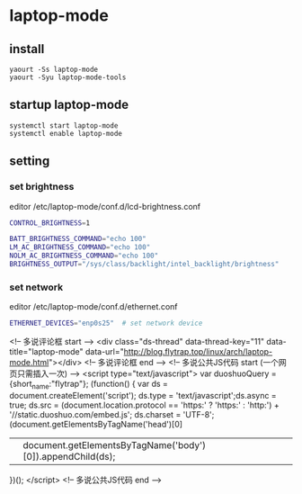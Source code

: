 * laptop-mode
** install 
#+begin_src shell
yaourt -Ss laptop-mode
yaourt -Syu laptop-mode-tools
#+end_src
** startup laptop-mode
#+begin_src shell
systemctl start laptop-mode
systemctl enable laptop-mode
#+end_src

** setting
*** set brightness
editor /etc/laptop-mode/conf.d/lcd-brightness.conf
#+begin_src bash
CONTROL_BRIGHTNESS=1

BATT_BRIGHTNESS_COMMAND="echo 100"
LM_AC_BRIGHTNESS_COMMAND="echo 100"
NOLM_AC_BRIGHTNESS_COMMAND="echo 100"
BRIGHTNESS_OUTPUT="/sys/class/backlight/intel_backlight/brightness"
#+end_src
*** set network
editor /etc/laptop-mode/conf.d/ethernet.conf
#+begin_src bash
ETHERNET_DEVICES="enp0s25"  # set network device
#+end_src

#+begin_html
<!-- 多说评论框 start -->
	<div class="ds-thread" data-thread-key="11" data-title="laptop-mode" data-url="http://blog.flytrap.top/linux/arch/laptop-mode.html"></div>
<!-- 多说评论框 end -->
<!-- 多说公共JS代码 start (一个网页只需插入一次) -->
<script type="text/javascript">
var duoshuoQuery = {short_name:"flytrap"};
	(function() {
		var ds = document.createElement('script');
		ds.type = 'text/javascript';ds.async = true;
		ds.src = (document.location.protocol == 'https:' ? 'https:' : 'http:') + '//static.duoshuo.com/embed.js';
		ds.charset = 'UTF-8';
		(document.getElementsByTagName('head')[0] 
		 || document.getElementsByTagName('body')[0]).appendChild(ds);
	})();
	</script>
<!-- 多说公共JS代码 end -->
#+end_src
